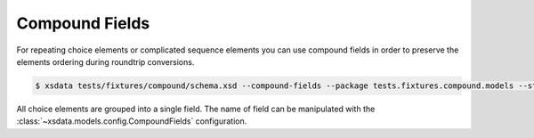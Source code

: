 ===============
Compound Fields
===============

For repeating choice elements or complicated sequence elements you can use compound
fields in order to preserve the elements ordering during roundtrip conversions.


.. code-block:: console

    $ xsdata tests/fixtures/compound/schema.xsd --compound-fields --package tests.fixtures.compound.models --structure-style single-package

.. tab:: Schema

    .. literalinclude:: /../tests/fixtures/compound/schema.xsd
       :language: xml

.. tab:: Models

    .. literalinclude:: /../tests/fixtures/compound/models.py
        :language: python
        :lines: 33-53


All choice elements are grouped into a single field. The name of field
can be manipulated with the :class:`~xsdata.models.config.CompoundFields`
configuration.

.. testcode::

    from pathlib import Path
    from tests.fixtures.compound.models import Root
    from tests import fixtures_dir
    from xsdata.formats.dataclass.parsers import XmlParser

    xml_path = fixtures_dir.joinpath("compound/sample.xml")
    parser = XmlParser()
    root = parser.from_path(xml_path, Root)
    print(root.alpha_or_bravo)

.. testoutput::

    [Alpha(a=True), Alpha(a=True), Bravo(b=True), Bravo(b=True), Alpha(a=True), Bravo(b=True), Alpha(a=True), Bravo(b=True)]
